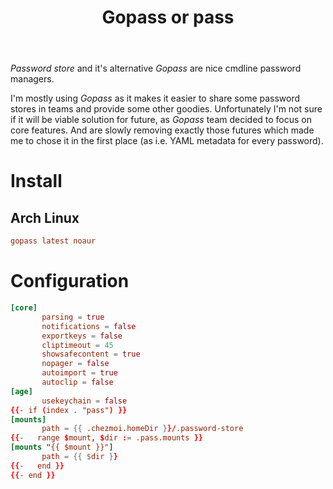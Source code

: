 #+TITLE: Gopass or pass
#+PROPERTY: header-args:conf :comments no :tangle-mode (identity #o400) :mkdirp yes :tangle ~/.local/share/chezmoi/private_dot_config/gopass/config.tmpl

/Password store/ and it's alternative /Gopass/ are nice cmdline password managers.

I'm mostly using /Gopass/ as it makes it easier to share some password stores in
teams and provide some other goodies. Unfortunately I'm not sure if it will be
viable solution for future, as /Gopass/ team decided to focus on core features.
And are slowly removing exactly those futures which made me to chose it in the
first place (as i.e. YAML metadata for every password).

* Install
** Arch Linux
#+begin_src conf :tangle etc/yupfiles/gopass.yup
gopass latest noaur
#+end_src

* Configuration 
#+begin_src conf
[core]
       parsing = true
       notifications = false
       exportkeys = false
       cliptimeout = 45
       showsafecontent = true
       nopager = false
       autoimport = true
       autoclip = false
[age]
       usekeychain = false
{{- if (index . "pass") }}
[mounts]
       path = {{ .chezmoi.homeDir }}/.password-store
{{-   range $mount, $dir := .pass.mounts }}
[mounts "{{ $mount }}"]
       path = {{ $dir }}
{{-   end }}
{{- end }}
#+end_src
